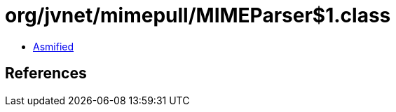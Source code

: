 = org/jvnet/mimepull/MIMEParser$1.class

 - link:MIMEParser$1-asmified.java[Asmified]

== References

